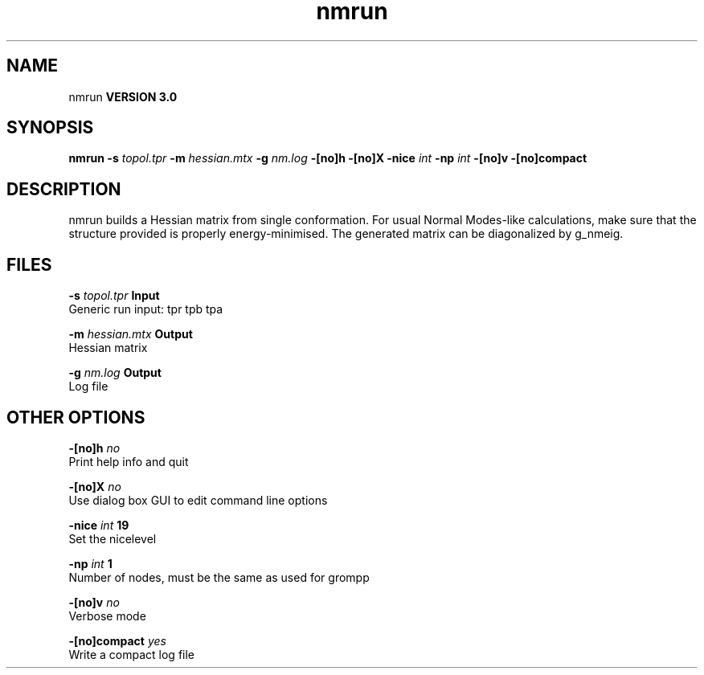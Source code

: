 .TH nmrun 1 "Mon 23 Jul 2001"
.SH NAME
nmrun
.B VERSION 3.0
.SH SYNOPSIS
\f3nmrun\fP
.BI "-s" " topol.tpr "
.BI "-m" " hessian.mtx "
.BI "-g" " nm.log "
.BI "-[no]h" ""
.BI "-[no]X" ""
.BI "-nice" " int "
.BI "-np" " int "
.BI "-[no]v" ""
.BI "-[no]compact" ""
.SH DESCRIPTION
nmrun builds a Hessian matrix from single conformation.
For usual Normal Modes-like calculations, make sure that
the structure provided is properly energy-minimised.
The generated matrix can be diagonalized by g_nmeig.
.SH FILES
.BI "-s" " topol.tpr" 
.B Input
 Generic run input: tpr tpb tpa 

.BI "-m" " hessian.mtx" 
.B Output
 Hessian matrix 

.BI "-g" " nm.log" 
.B Output
 Log file 

.SH OTHER OPTIONS
.BI "-[no]h"  "    no"
 Print help info and quit

.BI "-[no]X"  "    no"
 Use dialog box GUI to edit command line options

.BI "-nice"  " int" " 19" 
 Set the nicelevel

.BI "-np"  " int" " 1" 
 Number of nodes, must be the same as used for grompp

.BI "-[no]v"  "    no"
 Verbose mode

.BI "-[no]compact"  "   yes"
 Write a compact log file

